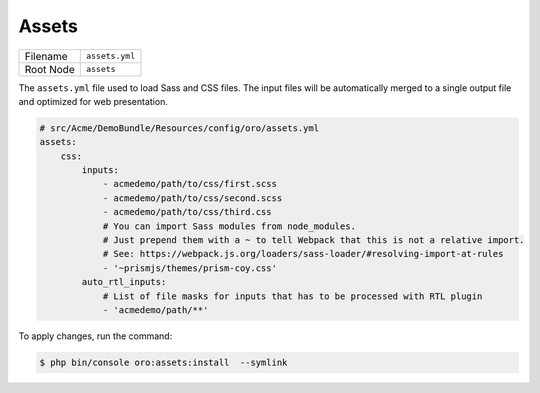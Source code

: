 Assets
======

+-----------+----------------+
| Filename  | ``assets.yml`` |
+-----------+----------------+
| Root Node | ``assets``     |
+-----------+----------------+

The ``assets.yml`` file used to load Sass and CSS files. The input files will be
automatically merged to a single output file and optimized for web presentation.

.. code-block:: yaml


    # src/Acme/DemoBundle/Resources/config/oro/assets.yml
    assets:
        css:
            inputs:
                - acmedemo/path/to/css/first.scss
                - acmedemo/path/to/css/second.scss
                - acmedemo/path/to/css/third.css
                # You can import Sass modules from node_modules.
                # Just prepend them with a ~ to tell Webpack that this is not a relative import.
                # See: https://webpack.js.org/loaders/sass-loader/#resolving-import-at-rules
                - '~prismjs/themes/prism-coy.css'
            auto_rtl_inputs:
                # List of file masks for inputs that has to be processed with RTL plugin
                - 'acmedemo/path/**'

To apply changes, run the command:

.. code-block:: none

    $ php bin/console oro:assets:install  --symlink

